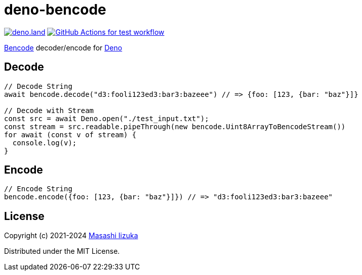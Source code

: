 = deno-bencode

image:https://img.shields.io/badge/deno.land-deno__bencode-blue?logo=deno["deno.land", link="https://deno.land/x/deno_bencode"]
image:https://github.com/liquidz/deno-bencode/actions/workflows/test.yml/badge.svg["GitHub Actions for test workflow", link="https://github.com/liquidz/deno-bencode/actions/workflows/test.yml"]

https://en.wikipedia.org/wiki/Bencode[Bencode] decoder/encode for https://deno.land[Deno]

== Decode

[source,typescript]
----
// Decode String
await bencode.decode("d3:fooli123ed3:bar3:bazeee") // => {foo: [123, {bar: "baz"}]}

// Decode with Stream
const src = await Deno.open("./test_input.txt");
const stream = src.readable.pipeThrough(new bencode.Uint8ArrayToBencodeStream())
for await (const v of stream) {
  console.log(v);
}
----

== Encode

[source,typescript]
----
// Encode String
bencode.encode({foo: [123, {bar: "baz"}]}) // => "d3:fooli123ed3:bar3:bazeee"

----

== License

Copyright (c) 2021-2024 https://scrapbox.io/uochan/uochan[Masashi Iizuka]

Distributed under the MIT License.
